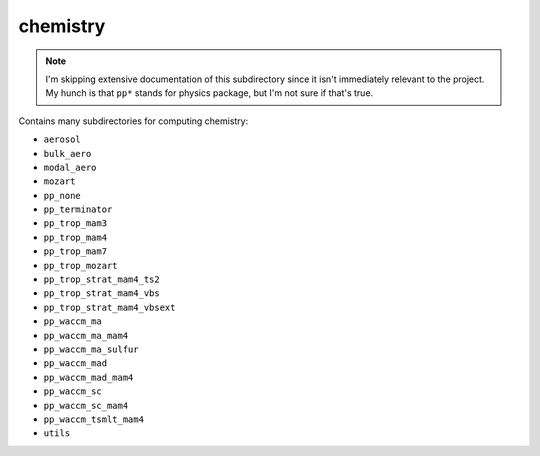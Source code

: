 #########
chemistry
#########

.. note::

   I'm skipping extensive documentation of this subdirectory since it isn't 
   immediately relevant to the project. My hunch is that ``pp*`` stands for 
   physics package, but I'm not sure if that's true.

Contains many subdirectories for computing chemistry: 

- ``aerosol``
- ``bulk_aero``
- ``modal_aero``
- ``mozart``
- ``pp_none``
- ``pp_terminator``
- ``pp_trop_mam3``
- ``pp_trop_mam4``
- ``pp_trop_mam7``
- ``pp_trop_mozart``
- ``pp_trop_strat_mam4_ts2``
- ``pp_trop_strat_mam4_vbs``
- ``pp_trop_strat_mam4_vbsext``
- ``pp_waccm_ma``
- ``pp_waccm_ma_mam4``
- ``pp_waccm_ma_sulfur``
- ``pp_waccm_mad``
- ``pp_waccm_mad_mam4``
- ``pp_waccm_sc``
- ``pp_waccm_sc_mam4``
- ``pp_waccm_tsmlt_mam4``
- ``utils``
